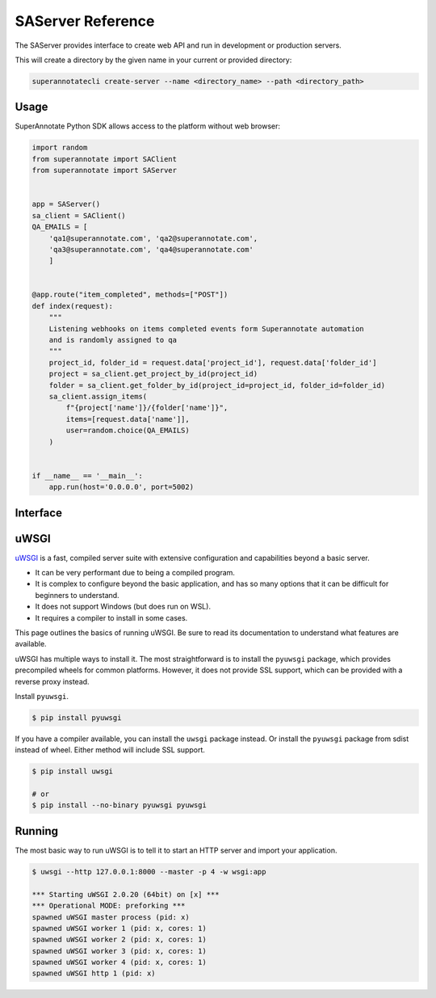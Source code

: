SAServer Reference
==================


The SAServer provides interface to create web API and run in development or production servers.

This will create a directory by the given name in your current or provided directory:

.. code-block:: bash

   superannotatecli create-server --name <directory_name> --path <directory_path>


Usage
________________________

SuperAnnotate Python SDK allows access to the platform without web browser:

.. code-block:: python

    import random
    from superannotate import SAClient
    from superannotate import SAServer


    app = SAServer()
    sa_client = SAClient()
    QA_EMAILS = [
        'qa1@superannotate.com', 'qa2@superannotate.com',
        'qa3@superannotate.com', 'qa4@superannotate.com'
        ]


    @app.route("item_completed", methods=["POST"])
    def index(request):
        """
        Listening webhooks on items completed events form Superannotate automation
        and is randomly assigned to qa
        """
        project_id, folder_id = request.data['project_id'], request.data['folder_id']
        project = sa_client.get_project_by_id(project_id)
        folder = sa_client.get_folder_by_id(project_id=project_id, folder_id=folder_id)
        sa_client.assign_items(
            f"{project['name']}/{folder['name']}",
            items=[request.data['name']],
            user=random.choice(QA_EMAILS)
        )


    if __name__ == '__main__':
        app.run(host='0.0.0.0', port=5002)

Interface
________________________

.. automethod:: superannotate.SAServer.route
.. automethod:: superannotate.SAServer.add_url_rule
.. automethod:: superannotate.SAServer.run


uWSGI
________________________

`uWSGI`_ is a fast, compiled server suite with extensive configuration
and capabilities beyond a basic server.

*   It can be very performant due to being a compiled program.
*   It is complex to configure beyond the basic application, and has so
    many options that it can be difficult for beginners to understand.
*   It does not support Windows (but does run on WSL).
*   It requires a compiler to install in some cases.

This page outlines the basics of running uWSGI. Be sure to read its
documentation to understand what features are available.

.. _uWSGI: https://uwsgi-docs.readthedocs.io/en/latest/

uWSGI has multiple ways to install it. The most straightforward is to
install the ``pyuwsgi`` package, which provides precompiled wheels for
common platforms. However, it does not provide SSL support, which can be
provided with a reverse proxy instead.

Install ``pyuwsgi``.

.. code-block:: text

    $ pip install pyuwsgi

If you have a compiler available, you can install the ``uwsgi`` package
instead. Or install the ``pyuwsgi`` package from sdist instead of wheel.
Either method will include SSL support.

.. code-block:: text

    $ pip install uwsgi

    # or
    $ pip install --no-binary pyuwsgi pyuwsgi


Running
________________________

The most basic way to run uWSGI is to tell it to start an HTTP server
and import your application.

.. code-block:: text

    $ uwsgi --http 127.0.0.1:8000 --master -p 4 -w wsgi:app

    *** Starting uWSGI 2.0.20 (64bit) on [x] ***
    *** Operational MODE: preforking ***
    spawned uWSGI master process (pid: x)
    spawned uWSGI worker 1 (pid: x, cores: 1)
    spawned uWSGI worker 2 (pid: x, cores: 1)
    spawned uWSGI worker 3 (pid: x, cores: 1)
    spawned uWSGI worker 4 (pid: x, cores: 1)
    spawned uWSGI http 1 (pid: x)
